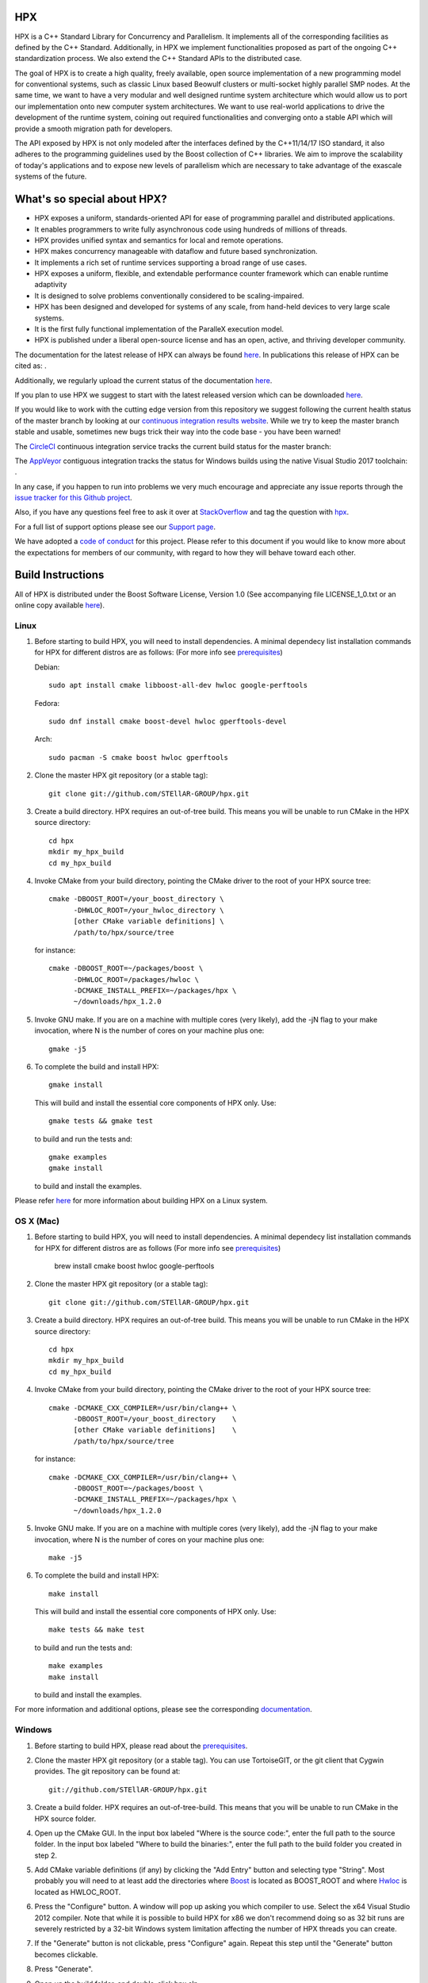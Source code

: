 .. Copyright (c) 2007-2017 Louisiana State University

   Distributed under the Boost Software License, Version 1.0. (See accompanying
   file LICENSE_1_0.txt or copy at http://www.boost.org/LICENSE_1_0.txt)

*****
 HPX
*****

HPX is a C++ Standard Library for Concurrency and Parallelism. It implements
all of the corresponding facilities as defined by the C++ Standard.
Additionally, in HPX we implement functionalities proposed as part of the
ongoing C++ standardization process. We also extend the C++ Standard APIs to
the distributed case.

The goal of HPX is to create a high quality, freely available, open source
implementation of a new programming model for conventional systems, such as
classic Linux based Beowulf clusters or multi-socket highly parallel SMP
nodes. At the same time, we want to have a very modular and well designed
runtime system architecture which would allow us to port our implementation
onto new computer system architectures. We want to use real-world applications
to drive the development of the runtime system, coining out required
functionalities and converging onto a stable API which will provide a
smooth migration path for developers.

The API exposed by HPX is not only modeled after the interfaces defined by the
C++11/14/17 ISO standard, it also adheres to the programming guidelines used by the
Boost collection of C++ libraries. We aim to improve the scalability of today's
applications and to expose new levels of parallelism which are necessary to
take advantage of the exascale systems of the future.

****************************
What's so special about HPX?
****************************

* HPX exposes a uniform, standards-oriented API for ease of programming
  parallel and distributed applications.
* It enables programmers to write fully asynchronous code using hundreds
  of millions of threads.
* HPX provides unified syntax and semantics for local and remote operations.
* HPX makes concurrency manageable with dataflow and future based
  synchronization.
* It implements a rich set of runtime services supporting a broad range of
  use cases.
* HPX exposes a uniform, flexible, and extendable performance counter
  framework which can enable runtime adaptivity
* It is designed to solve problems conventionally considered to be
  scaling-impaired.
* HPX has been designed and developed for systems of any scale, from
  hand-held devices to very large scale systems.
* It is the first fully functional implementation of the ParalleX execution
  model.
* HPX is published under a liberal open-source license and has an open,
  active, and thriving developer community.


The documentation for the latest release of HPX can always be found `here
<https://stellar-group.github.io/hpx/docs/sphinx/latest/html/index.html>`_. In
publications this release of HPX can be cited as: |zenodo_doi|.

.. |zenodo_doi| image:: https://zenodo.org/badge/DOI/10.5281/zenodo.1206917.svg
     :target: https://doi.org/10.5281/zenodo.1206917

Additionally, we regularly upload the current status of the documentation `here
<https://stellar-group.github.io/hpx/docs/sphinx/branches/master/html/index.html>`_.

If you plan to use HPX we suggest to start with the latest released version
which can be downloaded `here <https://stellar.cct.lsu.edu/downloads/>`_.

If you would like to work with the cutting edge version from this repository
we suggest following the current health status of the master branch by looking at
our `continuous integration results website <http://rostam.cct.lsu.edu/console>`_.
While we try to keep the master branch stable and usable, sometimes new bugs
trick their way into the code base - you have been warned!

The `CircleCI <https://circleci.com/gh/STEllAR-GROUP/hpx>`_ continuous
integration service tracks the current build status for the master branch:
|circleci_status|

.. |circleci_status| image:: https://circleci.com/gh/STEllAR-GROUP/hpx/tree/master.svg?style=svg
     :target: https://circleci.com/gh/STEllAR-GROUP/hpx/tree/master
     :alt: HPX master branch build status

The `AppVeyor <https://ci.appveyor.com/project/hkaiser/hpx>`_ contiguous
integration tracks the status for Windows builds using the native Visual Studio 2017
toolchain: |appveyor_status|.

.. |appveyor_status| image:: https://ci.appveyor.com/api/projects/status/sd3ehemep05fhaj1/branch/master?svg=true
     :target: https://ci.appveyor.com/project/hkaiser/hpx/branch/master
     :alt: HPX master branch Windows build status

In any case, if you happen to run into problems we very much encourage and appreciate
any issue reports through the `issue tracker for this Github project
<https://github.com/STEllAR-GROUP/hpx/issues>`_.

Also, if you have any questions feel free to ask it over at
`StackOverflow <https://stackoverflow.com>`_
and tag the question with `hpx <https://stackoverflow.com/questions/tagged/hpx>`_.

For a full list of support options please see our
`Support page <https://github.com/STEllAR-GROUP/hpx/blob/master/.github/SUPPORT.md>`_.

We have adopted a
`code of conduct <https://github.com/STEllAR-GROUP/hpx/blob/master/.github/CODE_OF_CONDUCT.md>`_
for this project. Please refer to this document if you would like to know more
about the expectations for members of our community, with regard to how they
will behave toward each other.

********************
 Build Instructions
********************

All of HPX is distributed under the Boost Software License,
Version 1.0 (See accompanying file LICENSE_1_0.txt or an online copy available
`here <https://www.boost.org/LICENSE_1_0.txt>`_).

Linux
-----

1)  Before starting to build HPX, you will need to install dependencies. A
    minimal dependecy list installation commands for HPX for different distros
    are as follows:
    (For more info see `prerequisites <https://stellar-group.github.io/hpx/docs/sphinx/latest/html/manual/building_hpx.html#prerequisites>`_)

    Debian::

      sudo apt install cmake libboost-all-dev hwloc google-perftools

    Fedora::

      sudo dnf install cmake boost-devel hwloc gperftools-devel

    Arch::

      sudo pacman -S cmake boost hwloc gperftools

2) Clone the master HPX git repository (or a stable tag)::

    git clone git://github.com/STEllAR-GROUP/hpx.git

3) Create a build directory. HPX requires an out-of-tree build. This means you
   will be unable to run CMake in the HPX source directory::

      cd hpx
      mkdir my_hpx_build
      cd my_hpx_build

4) Invoke CMake from your build directory, pointing the CMake driver to the root
   of your HPX source tree::

      cmake -DBOOST_ROOT=/your_boost_directory \
            -DHWLOC_ROOT=/your_hwloc_directory \
            [other CMake variable definitions] \
            /path/to/hpx/source/tree

   for instance::

      cmake -DBOOST_ROOT=~/packages/boost \
            -DHWLOC_ROOT=/packages/hwloc \
            -DCMAKE_INSTALL_PREFIX=~/packages/hpx \
            ~/downloads/hpx_1.2.0

5) Invoke GNU make. If you are on a machine with multiple cores (very likely),
   add the -jN flag to your make invocation, where N is the number of cores
   on your machine plus one::

      gmake -j5

6) To complete the build and install HPX::

      gmake install

   This will build and install the essential core components of HPX only. Use::

      gmake tests && gmake test

   to build and run the tests and::

      gmake examples
      gmake install

   to build and install the examples.

Please refer `here
<https://stellar-group.github.io/hpx/docs/sphinx/latest/html/manual/building_hpx.html#how-to-install-hpx-on-unix-variants>`_
for more information about building HPX on a Linux system.

OS X (Mac)
----------

1)  Before starting to build HPX, you will need to install dependencies. A
    minimal dependecy list installation commands for HPX for different distros
    are as follows
    (For more info see `prerequisites <https://stellar-group.github.io/hpx/docs/sphinx/latest/html/manual/building_hpx.html#prerequisites>`_)

      brew install cmake boost hwloc google-perftools

2) Clone the master HPX git repository (or a stable tag)::

    git clone git://github.com/STEllAR-GROUP/hpx.git

3) Create a build directory. HPX requires an out-of-tree build. This means you
   will be unable to run CMake in the HPX source directory::

      cd hpx
      mkdir my_hpx_build
      cd my_hpx_build

4) Invoke CMake from your build directory, pointing the CMake driver to the root
   of your HPX source tree::

      cmake -DCMAKE_CXX_COMPILER=/usr/bin/clang++ \
            -DBOOST_ROOT=/your_boost_directory    \
            [other CMake variable definitions]    \
            /path/to/hpx/source/tree

   for instance::

      cmake -DCMAKE_CXX_COMPILER=/usr/bin/clang++ \
            -DBOOST_ROOT=~/packages/boost \
            -DCMAKE_INSTALL_PREFIX=~/packages/hpx \
            ~/downloads/hpx_1.2.0

5) Invoke GNU make. If you are on a machine with multiple cores (very likely),
   add the -jN flag to your make invocation, where N is the number of cores
   on your machine plus one::

      make -j5

6) To complete the build and install HPX::

      make install

   This will build and install the essential core components of HPX only. Use::

      make tests && make test

   to build and run the tests and::

      make examples
      make install

   to build and install the examples.

For more information and additional options, please see the corresponding
`documentation
<https://stellar-group.github.io/hpx/docs/sphinx/latest/html/manual/building_hpx.html#how-to-install-hpx-on-os-x-mac>`_.

Windows
-------

1)  Before starting to build HPX, please read about the
    `prerequisites <https://stellar-group.github.io/hpx/docs/sphinx/latest/html/manual/building_hpx.html#prerequisites>`_.

2) Clone the master HPX git repository (or a stable tag). You can use
   TortoiseGIT, or the git client that Cygwin provides. The git repository can
   be found at::

    git://github.com/STEllAR-GROUP/hpx.git

3) Create a build folder. HPX requires an out-of-tree-build. This means that you
   will be unable to run CMake in the HPX source folder.

4) Open up the CMake GUI. In the input box labeled "Where is the source code:",
   enter the full path to the source folder. In the input box labeled
   "Where to build the binaries:", enter the full path to the build folder you
   created in step 2.

5) Add CMake variable definitions (if any) by clicking the "Add Entry" button
   and selecting type "String". Most probably you will need to at least add the
   directories where `Boost <http://www.boost.org>`_ is located as BOOST_ROOT
   and where `Hwloc <http://www.open-mpi.org/projects/hwloc/>`_ is located as
   HWLOC_ROOT.

6) Press the "Configure" button. A window will pop up asking you which compiler
   to use. Select the x64 Visual Studio 2012 compiler. Note that while it is
   possible to build HPX for x86 we don't recommend doing so as 32 bit runs are
   severely restricted by a 32-bit Windows system limitation affecting the number
   of HPX threads you can create.

7) If the "Generate" button is not clickable, press "Configure" again. Repeat
   this step until the "Generate" button becomes clickable.

8) Press "Generate".

9) Open up the build folder, and double-click hpx.sln.

10) Build the INSTALL target.

For more information, please see the corresponding `section in the documentation
<https://stellar-group.github.io/hpx/docs/sphinx/latest/html/manual/building_hpx.html#how-to-install-hpx-on-windows>`_

BlueGene/Q
----------

So far we only support BGClang for compiling HPX on the BlueGene/Q.

1)  Before starting to build HPX, please read about the
    `prerequisites <https://stellar-group.github.io/hpx/docs/sphinx/latest/html/manual/building_hpx.html#prerequisites>`_.

2) Check if BGClang is available on your installation. If not obtain and install a copy
   from the `BGClang trac page <https://trac.alcf.anl.gov/projects/llvm-bgq>`_

3) Build (and install) a recent version of `Hwloc <http://www.open-mpi.org/projects/hwloc/>`_
   With the following commands::

    ./configure \
          --host=powerpc64-bgq-linux \
          --prefix=$HOME/install/hwloc \
          --disable-shared \
          --enable-static \
          CPPFLAGS='-I/bgsys/drivers/ppcfloor ' \
                   '-I/bgsys/drivers/ppcfloor/spi/include/kernel/cnk/'
    make
    make install

4) Build (and install) a recent version of Boost, using BGClang::
   To build Boost with BGClang, you'll need to set up the following in your Boost
   ``~/user-config.jam`` file::

      # user-config.jam (put this file into your home directory)
      using clang
        :
        : bgclang++11
        :
        ;

   You can then use this as your build command::

        ./bootstrap.sh
        ./b2 --build-dir=/tmp/build-boost --layout=versioned toolset=clang -j12

5) Clone the master HPX git repository (or a stable tag)::

    git clone git://github.com/STEllAR-GROUP/hpx.git

6) Generate the HPX buildfiles using cmake::

    cmake -DHPX_PLATFORM=BlueGeneQ \
          -DCMAKE_TOOLCHAIN_FILE=/path/to/hpx/cmake/toolchains/BGQ.cmake \
          -DCMAKE_CXX_COMPILER=bgclang++11 \
          -DMPI_CXX_COMPILER=mpiclang++11 \
          -DHWLOC_ROOT=/path/to/hwloc/installation \
          -DBOOST_ROOT=/path/to/boost \
          -DHPX_MALLOC=system \
          /path/to/hpx

7) To complete the build and install HPX::

    make -j24
    make install

   This will build and install the essential core components of HPX only. Use::

    make -j24 examples
    make -j24 install

   to build and install the examples.

You can find more details about using HPX on a BlueGene/Q system
`here <https://stellar-group.github.io/hpx/docs/sphinx/latest/html/manual/building_hpx.html#how-to-install-hpx-on-bluegene-q>`_.

Intel(R) Xeon/Phi
-----------------

After installing Boost and HWLOC, the build procedure is almost the same as
for how to build HPX on Unix Variants with the sole difference that you have
to enable the Xeon Phi in the CMake Build system. This is achieved by invoking
CMake in the following way::

    cmake \
         -DCMAKE_TOOLCHAIN_FILE=/path/to/hpx/cmake/toolchains/XeonPhi.cmake \
         -DBOOST_ROOT=$BOOST_ROOT \
         -DHWLOC_ROOT=$HWLOC_ROOT \
         /path/to/hpx

For more detailed information about building HPX for the Xeon/Phi please refer to
the `documentation <https://stellar-group.github.io/hpx/docs/sphinx/latest/html/manual/building_hpx.html#how-to-install-hpx-on-the-xeon-phi>`_.


******************
 Acknowledgements
******************

We would like to acknowledge the NSF, DoE, DARPA, the Center for Computation
and Technology (CCT) at Louisiana State University, and the Department of
Computer Science 3 - Computer Architecture at the University of Erlangen
Nuremberg who fund and support our work.

We would also like to thank the following organizations for granting us
allocations of their compute resources: LSU HPC, LONI, XSEDE, NERSC, CSCS/ETHZ,
and the Gauss Center for Supercomputing.

HPX is currently funded by

* The National Science Foundation through awards 1117470 (APX),
  1240655 (STAR), 1447831 (PXFS), and 1339782 (STORM).

  Any opinions, findings, and conclusions or
  recommendations expressed in this material are those of the author(s)
  and do not necessarily reflect the views of the National Science Foundation.

* The Department of Energy (DoE) through the award DE-SC0008714 (XPRESS).

  Neither the United States Government nor any agency thereof, nor any of
  their employees makes any warranty, express or implied, or assumes any
  legal liability or responsibility for the accuracy, completeness, or
  usefulness of any information, apparatus, product, or process disclosed,
  or represents that its use would not infringe privately owned rights.
  Reference herein to any specific commercial product, process, or service
  by trade name, trademark, manufacturer, or otherwise does not necessarily
  constitute or imply its endorsement, recommendation, or favoring by the
  United States Government or any agency thereof. The views and opinions of
  authors expressed herein do not necessarily state or reflect those of the
  United States Government or any agency thereof.

* The Bavarian Research Foundation (Bayerische Forschungsstiftung) through
  the grant AZ-987-11.

* The European Commission's Horizon 2020 programme through the grant
  H2020-EU.1.2.2. 671603 (AllScale).

